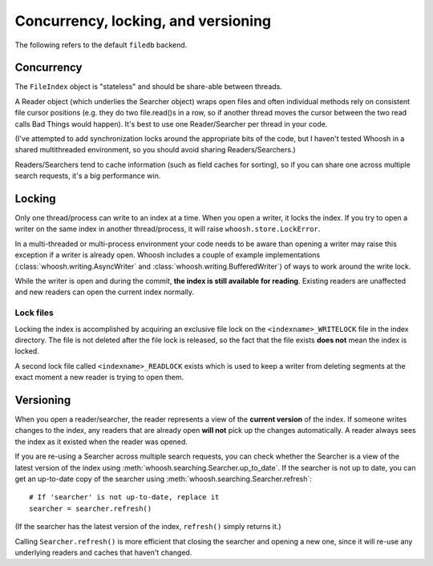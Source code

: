 ====================================
Concurrency, locking, and versioning
====================================

The following refers to the default ``filedb`` backend.


Concurrency
===========

The ``FileIndex`` object is "stateless" and should be share-able between
threads.

A Reader object (which underlies the Searcher object) wraps open files and often
individual methods rely on consistent file cursor positions (e.g. they do two
file.read()s in a row, so if another thread moves the cursor between the two
read calls Bad Things would happen). It's best to use one Reader/Searcher per
thread in your code.

(I've attempted to add synchronization locks around the appropriate bits of the
code, but I haven't tested Whoosh in a shared multithreaded environment, so you
should avoid sharing Readers/Searchers.)

Readers/Searchers tend to cache information (such as field caches for sorting),
so if you can share one across multiple search requests, it's a big performance
win.


Locking
=======

Only one thread/process can write to an index at a time. When you open a writer,
it locks the index. If you try to open a writer on the same index in another
thread/process, it will raise ``whoosh.store.LockError``.

In a multi-threaded or multi-process environment your code needs to be aware
than opening a writer may raise this exception if a writer is already open.
Whoosh includes a couple of example implementations
(:class:`whoosh.writing.AsyncWriter` and :class:`whoosh.writing.BufferedWriter`)
of ways to work around the write lock.

While the writer is open and during the commit, **the index is still available
for reading**. Existing readers are unaffected and new readers can open the
current index normally.

Lock files
----------

Locking the index is accomplished by acquiring an exclusive file lock on the
``<indexname>_WRITELOCK`` file in the index directory. The file is not deleted
after the file lock is released, so the fact that the file exists **does not**
mean the index is locked.

A second lock file called ``<indexname>_READLOCK`` exists which is used to keep
a writer from deleting segments at the exact moment a new reader is trying to
open them.


Versioning
==========

When you open a reader/searcher, the reader represents a view of the **current
version** of the index. If someone writes changes to the index, any readers
that are already open **will not** pick up the changes automatically. A reader
always sees the index as it existed when the reader was opened.

If you are re-using a Searcher across multiple search requests, you can check
whether the Searcher is a view of the latest version of the index using
:meth:`whoosh.searching.Searcher.up_to_date`. If the searcher is not up to date,
you can get an up-to-date copy of the searcher using
:meth:`whoosh.searching.Searcher.refresh`::

    # If 'searcher' is not up-to-date, replace it
    searcher = searcher.refresh()

(If the searcher has the latest version of the index, ``refresh()`` simply
returns it.)

Calling ``Searcher.refresh()`` is more efficient that closing the searcher and
opening a new one, since it will re-use any underlying readers and caches that
haven't changed.




